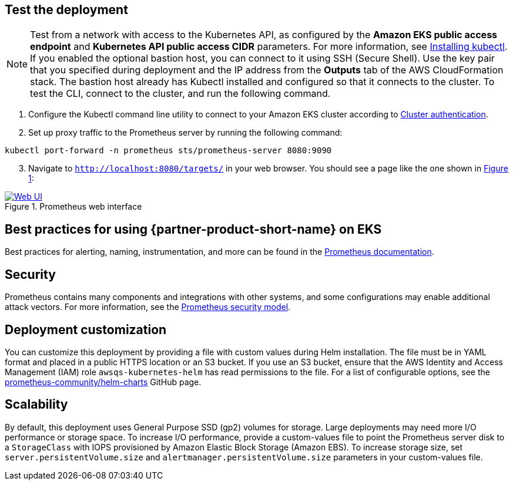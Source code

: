 == Test the deployment

NOTE: Test from a network with access to the Kubernetes API, as configured by the *Amazon EKS public access endpoint* and *Kubernetes API public access CIDR* parameters. For more information, see https://docs.aws.amazon.com/eks/latest/userguide/install-kubectl.html[Installing kubectl^]. If you enabled the optional bastion host, you can connect to it using SSH (Secure Shell). Use the key pair that you specified during deployment and the IP address from the *Outputs* tab of the AWS CloudFormation stack. The bastion host already has Kubectl installed and configured so that it connects to the cluster. To test the CLI, connect to the cluster, and run the following command.

. Configure the Kubectl command line utility to connect to your Amazon EKS cluster according to https://docs.aws.amazon.com/eks/latest/userguide/managing-auth.html[Cluster authentication^].
. Set up proxy traffic to the Prometheus server by running the following command:
```
kubectl port-forward -n prometheus sts/prometheus-server 8080:9090
```
[start=3]
:xrefstyle: short
. Navigate to `http://localhost:8080/targets/` in your web browser. You should see a page like the one shown in <<web-ui1>>:

[#web-ui1]
.Prometheus web interface
[link=images/web_interface.png]
image::../images/web_interface.png[Web UI]

== Best practices for using {partner-product-short-name} on EKS
Best practices for alerting, naming, instrumentation, and more can be found in the https://prometheus.io/docs/practices/naming/[Prometheus documentation^].

== Security
Prometheus contains many components and integrations with other systems, and some configurations may enable additional attack vectors. For more information, see the https://prometheus.io/docs/operating/security/#security-model[Prometheus security model^].

== Deployment customization
You can customize this deployment by providing a file with custom values during Helm installation. The file must be in YAML format and placed in a public HTTPS location or an S3 bucket. If you use an S3 bucket, ensure that the AWS Identity and Access Management (IAM) role `awsqs-kubernetes-helm` has read permissions to the file. For a list of configurable options, see the https://github.com/prometheus-community/helm-charts/blob/main/charts/prometheus/values.yaml[prometheus-community/helm-charts] GitHub page.


== Scalability

By default, this deployment uses General Purpose SSD (gp2) volumes for storage. Large deployments may need more I/O performance or storage space. To increase I/O performance, provide a custom-values file to point the Prometheus server disk to a `StorageClass` with IOPS provisioned by Amazon Elastic Block Storage (Amazon EBS). To increase storage size, set `server.persistentVolume.size` and `alertmanager.persistentVolume.size` parameters in your custom-values file.
